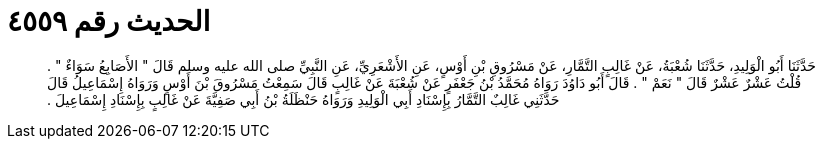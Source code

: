 
= الحديث رقم ٤٥٥٩

[quote.hadith]
حَدَّثَنَا أَبُو الْوَلِيدِ، حَدَّثَنَا شُعْبَةُ، عَنْ غَالِبٍ التَّمَّارِ، عَنْ مَسْرُوقِ بْنِ أَوْسٍ، عَنِ الأَشْعَرِيِّ، عَنِ النَّبِيِّ صلى الله عليه وسلم قَالَ ‏"‏ الأَصَابِعُ سَوَاءٌ ‏"‏ ‏.‏ قُلْتُ عَشْرٌ عَشْرٌ قَالَ ‏"‏ نَعَمْ ‏"‏ ‏.‏ قَالَ أَبُو دَاوُدَ رَوَاهُ مُحَمَّدُ بْنُ جَعْفَرٍ عَنْ شُعْبَةَ عَنْ غَالِبٍ قَالَ سَمِعْتُ مَسْرُوقَ بْنَ أَوْسٍ وَرَوَاهُ إِسْمَاعِيلُ قَالَ حَدَّثَنِي غَالِبٌ التَّمَّارُ بِإِسْنَادِ أَبِي الْوَلِيدِ وَرَوَاهُ حَنْظَلَةُ بْنُ أَبِي صَفِيَّةَ عَنْ غَالِبٍ بِإِسْنَادِ إِسْمَاعِيلَ ‏.‏